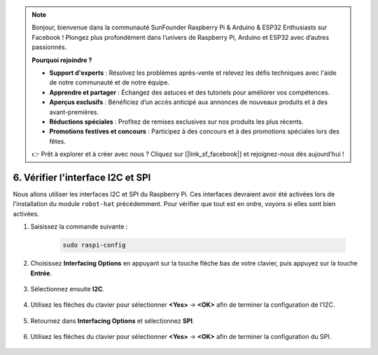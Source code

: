 .. note::

    Bonjour, bienvenue dans la communauté SunFounder Raspberry Pi & Arduino & ESP32 Enthusiasts sur Facebook ! Plongez plus profondément dans l’univers de Raspberry Pi, Arduino et ESP32 avec d’autres passionnés.

    **Pourquoi rejoindre ?**

    - **Support d'experts** : Résolvez les problèmes après-vente et relevez les défis techniques avec l'aide de notre communauté et de notre équipe.
    - **Apprendre et partager** : Échangez des astuces et des tutoriels pour améliorer vos compétences.
    - **Aperçus exclusifs** : Bénéficiez d’un accès anticipé aux annonces de nouveaux produits et à des avant-premières.
    - **Réductions spéciales** : Profitez de remises exclusives sur nos produits les plus récents.
    - **Promotions festives et concours** : Participez à des concours et à des promotions spéciales lors des fêtes.

    👉 Prêt à explorer et à créer avec nous ? Cliquez sur [|link_sf_facebook|] et rejoignez-nous dès aujourd'hui !

.. _i2c_spi_config:

6. Vérifier l'interface I2C et SPI
========================================

Nous allons utiliser les interfaces I2C et SPI du Raspberry Pi. Ces interfaces devraient avoir été activées lors de l'installation du module ``robot-hat`` précédemment. Pour vérifier que tout est en ordre, voyons si elles sont bien activées.

#. Saisissez la commande suivante :

    .. raw:: html

        <run></run>

    .. code-block:: 

        sudo raspi-config

#. Choisissez **Interfacing Options** en appuyant sur la touche flèche bas de votre clavier, puis appuyez sur la touche **Entrée**.

    .. image:: img/image282.png
        :align: center

#. Sélectionnez ensuite **I2C**.

    .. image:: img/image283.png
        :align: center

#. Utilisez les flèches du clavier pour sélectionner **<Yes>** -> **<OK>** afin de terminer la configuration de l'I2C.

    .. image:: img/image284.png
        :align: center

#. Retournez dans **Interfacing Options** et sélectionnez **SPI**.

    .. image:: img/image-spi1.png
        :align: center

#. Utilisez les flèches du clavier pour sélectionner **<Yes>** -> **<OK>** afin de terminer la configuration du SPI.

    .. image:: img/image-spi2.png
        :align: center

